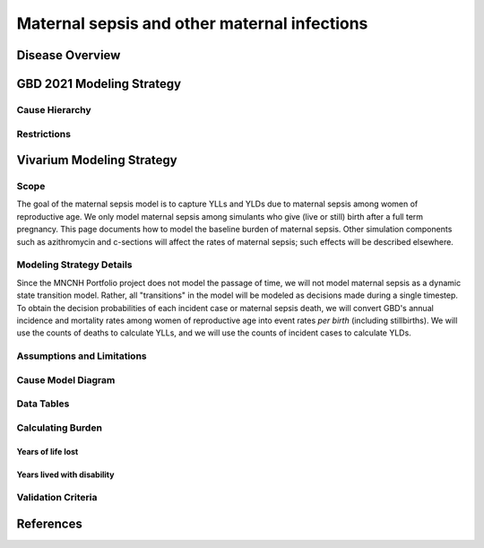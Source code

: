 .. _2021_cause_maternal_sepsis_mncnh:

=============================================
Maternal sepsis and other maternal infections
=============================================

Disease Overview
----------------

GBD 2021 Modeling Strategy
--------------------------

Cause Hierarchy
+++++++++++++++

Restrictions
++++++++++++

Vivarium Modeling Strategy
--------------------------

Scope
+++++

The goal of the maternal sepsis model is to capture YLLs and YLDs due to
maternal sepsis among women of reproductive age. We only model maternal
sepsis among simulants who give (live or still) birth after a full term
pregnancy. This page documents how to model the baseline burden of
maternal sepsis. Other simulation components such as azithromycin and
c-sections will affect the rates of maternal sepsis; such effects will
be described elsewhere.

Modeling Strategy Details
+++++++++++++++++++++++++

Since the MNCNH Portfolio project does not model the passage of time, we
will not model maternal sepsis as a dynamic state transition model.
Rather, all "transitions" in the model will be modeled as decisions made
during a single timestep. To obtain the decision probabilities of each
incident case or maternal sepsis death, we will convert GBD's annual
incidence and mortality rates among women of reproductive age into event
rates *per birth* (including stillbirths). We will use the counts of
deaths to calculate YLLs, and we will use the counts of incident cases
to calculate YLDs.

Assumptions and Limitations
+++++++++++++++++++++++++++

Cause Model Diagram
+++++++++++++++++++

Data Tables
+++++++++++

Calculating Burden
++++++++++++++++++

Years of life lost
"""""""""""""""""""

Years lived with disability
"""""""""""""""""""""""""""

Validation Criteria
+++++++++++++++++++

References
----------
